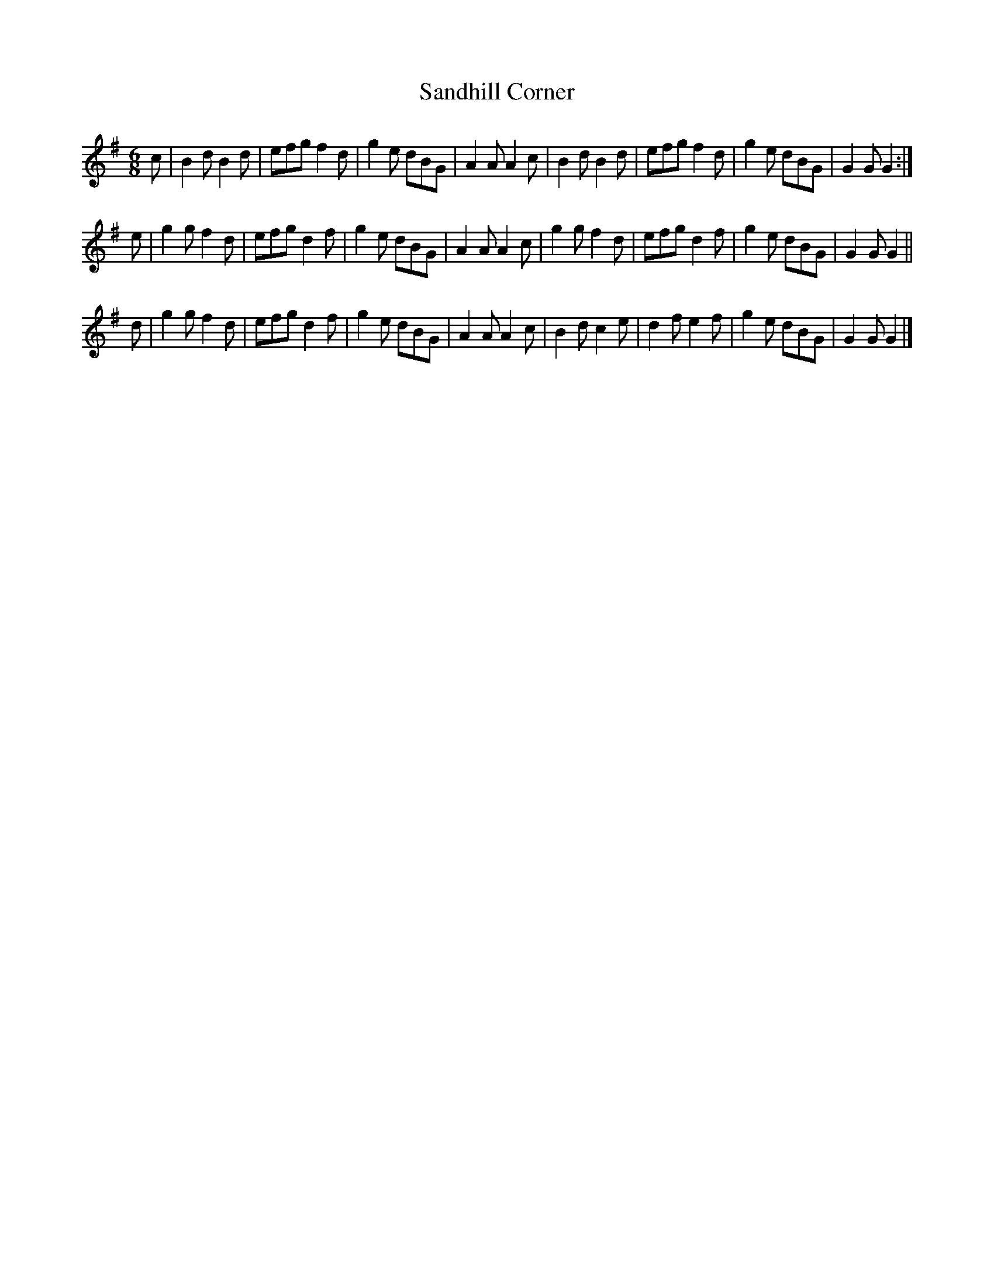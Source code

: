 X:61
T:Sandhill Corner
S:Northumbrian Minstrelsy
M:6/8
L:1/8
K:G
c |\
B2d B2d | efg f2d |\
g2e dBG | A2A A2c |\
B2d B2d | efg f2d |\
g2e dBG | G2G G2 :|
e |\
g2g f2d | efg d2f |\
g2e dBG | A2A A2c |\
g2g f2d | efg d2f |\
g2e dBG | G2G G2 ||
d |\
g2g f2d | efg d2f |\
g2e dBG | A2A A2c |\
B2d c2e | d2f e2f |\
g2e dBG | G2G G2 |]
